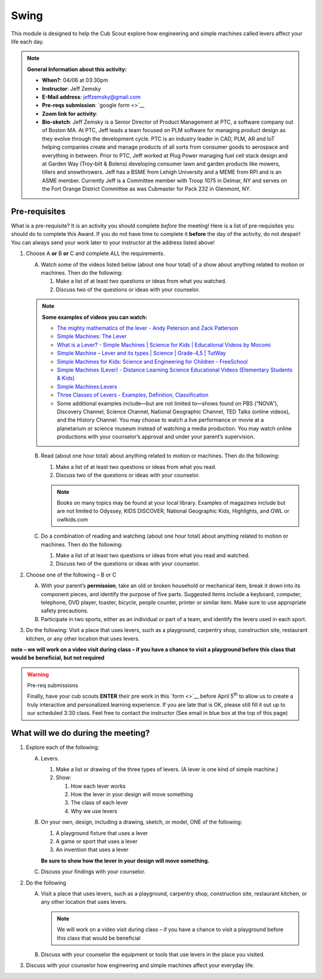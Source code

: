 .. _swing:
     
Swing
+++++

This module is designed to help the Cub Scout explore how engineering and simple machines called levers affect your life each day.

.. note::
   **General Information about this activity:**

   * **When?**: 04/06 at 03:30pm
   * **Instructor**: Jeff Zemsky
   * **E-Mail address**: jeffzemsky@gmail.com
   * **Pre-reqs submission**: `google form <>`__
   * **Zoom link for activity**: 
   * **Bio-sketch**: Jeff Zemsky is a Senior Director of Product Management at PTC, a software company out of Boston MA.  At PTC, Jeff leads a team focused on PLM software for managing product design as they evolve through the development cycle.  PTC is an industry leader in CAD, PLM, AR and IoT helping companies create and manage products of all sorts from consumer goods to aerospace and everything in between.  Prior to PTC, Jeff worked at Plug Power managing fuel cell stack design and at Garden Way (Troy-bilt & Bolens) developing consumer lawn and garden products like mowers, tillers and snowthrowers.  Jeff has a BSME from Lehigh University and a MEME from RPI and is an ASME member.  Currently Jeff is a Committee member with Troop 1075 in Delmar, NY and serves on the Fort Orange District Committee as was Cubmaster for Pack 232 in Glenmont, NY.


Pre-requisites
--------------

What is a pre-requisite? It is an activity you should complete *before* the meeting! Here is a list of pre-requisites you should do to complete this Award. If you do not have time to complete it **before** the day of the activity, do not despair! You can always send your work later to your instructor at the address listed above!

1. Choose A **or** B **or** C and complete ALL the requirements.

   A. Watch some of the videos listed below (about one hour total) of a show about anything related to motion or machines. Then do the following:

      (1) Make a list of at least two questions or ideas from what you watched.
      (2) Discuss two of the questions or ideas with your counselor.

   .. note::

      **Some examples of videos you can watch:**

      * `The mighty mathematics of the lever - Andy Peterson and Zack Patterson <https://www.youtube.com/watch?v=YlYEi0PgG1g>`__
      * `Simple Machines: The Lever <https://www.youtube.com/watch?v=n7dUtwejenQ>`__
      * `What is a Lever? - Simple Machines \| Science for Kids \| Educational Videos by Mocomi <https://www.youtube.com/watch?v=E8RA9Kw_IaE>`__
      * `Simple Machine – Lever and its types \| Science \| Grade-4,5 \| TutWay <https://www.youtube.com/watch?v=5HTaJ2mCGTw>`__
      * `Simple Machines for Kids: Science and Engineering for Children - FreeSchool <https://www.youtube.com/watch?v=fvOmaf2GfCY>`__
      * `Simple Machines (Lever) - Distance Learning Science Educational Videos (Elementary Students & Kids) <https://www.youtube.com/watch?v=5rlIl0rKK5k>`__
      * `Simple Machines:Levers <https://www.youtube.com/watch?v=fzljPiPy9nw>`__
      * `Three Classes of Levers - Examples, Definition, Classification <https://www.youtube.com/watch?v=DXtr9-S3lxw>`__

      * Some additional examples include—but are not limited to—shows found on PBS (“NOVA”), Discovery Channel, Science Channel, National Geographic Channel, TED Talks (online videos), and the History Channel. You may choose to watch a live performance or movie at a planetarium or science museum instead of watching a media production. You may watch online productions with your counselor’s approval and under your parent’s supervision.

   B. Read (about one hour total) about anything related to motion or machines. Then do the following:

      (1) Make a list of at least two questions or ideas from what you read.
      (2) Discuss two of the questions or ideas with your counselor.

      .. note::

	 Books on many topics may be found at your local library. Examples of magazines include but are not limited to Odyssey, KIDS DISCOVER, National Geographic Kids, Highlights, and OWL or owlkids.com
      
   C. Do a combination of reading and watching (about one hour total) about anything related to motion or machines. Then do the following:

      (1) Make a list of at least two questions or ideas from what you read and watched.
      (2) Discuss two of the questions or ideas with your counselor.

2. Choose one of the following – B or C

   A. With your parent’s **permission**, take an old or broken household or mechanical item, break it down into its component pieces, and identify the purpose of five parts. Suggested items include a keyboard, computer, telephone, DVD player, toaster, bicycle, people counter, printer or similar item. Make sure to use appropriate safety precautions.

   B. Participate in two sports, either as an individual or part of a team, and identify the levers used in each sport.

3. Do the following: Visit a place that uses levers, such as a playground, carpentry shop, construction site, restaurant kitchen, or any other location that  uses levers.

**note – we will work on a video visit during class – if you have a chance to visit a playground before this class that would be beneficial, but not required**

.. warning:: Pre-req submissions

   Finally, have your cub scouts **ENTER** their pre work in this `form <>`__ before April 5\ :sup:`th` to allow us to create a truly interactive and personalized learning experience. If you are late that is OK, please still fill it out up to our scheduled 3:30 class. Feel free to contact the instructor (See email in blue box at the top of this page)

What will we do during the meeting?
-----------------------------------

.. warning: **What you Need for Class:**

   1. Paper – 8.5 x 11 – either lined or unlined
   2. Ruler
   3. Pencil


1. Explore each of the following:

   A. Levers.

      1. Make a list or drawing of the three types of levers. (A lever is one kind of simple machine.)

      2. Show:

	 1. How each lever works
	 2. How the lever in your design will move something
	 3. The class of each lever
	 4. Why we use levers

   B. On your own, design, including a drawing, sketch, or model, ONE of the following:

      1. A playground fixture that uses a lever
      2. A game or sport that uses a lever
      3. An invention that uses a lever

      **Be sure to show how the lever in your design will move something.**

   C. Discuss your findings with your counselor.

2.  Do the following

    A. Visit a place that uses levers, such as a playground, carpentry shop, construction site, restaurant kitchen, or any other location that uses levers.

       .. note::

	  We will work on a video visit during class – if you have a chance to visit a playground before this class that would be beneficial

    B. Discuss with your counselor the equipment or tools that use levers in the place you visited.

3. Discuss with your counselor how engineering and simple machines affect your everyday life.

